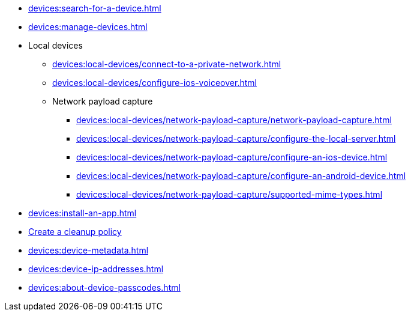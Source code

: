 // DO NOT AUTO-CREATE NAV.ADOC
** xref:devices:search-for-a-device.adoc[]
** xref:devices:manage-devices.adoc[]

** Local devices
*** xref:devices:local-devices/connect-to-a-private-network.adoc[]
*** xref:devices:local-devices/configure-ios-voiceover.adoc[]

*** Network payload capture
**** xref:devices:local-devices/network-payload-capture/network-payload-capture.adoc[]
**** xref:devices:local-devices/network-payload-capture/configure-the-local-server.adoc[]
**** xref:devices:local-devices/network-payload-capture/configure-an-ios-device.adoc[]
**** xref:devices:local-devices/network-payload-capture/configure-an-android-device.adoc[]
**** xref:devices:local-devices/network-payload-capture/supported-mime-types.adoc[]

** xref:devices:install-an-app.adoc[]
** xref:devices:create-a-device-cleanup-policy.adoc[Create a cleanup policy]
** xref:devices:device-metadata.adoc[]
** xref:devices:device-ip-addresses.adoc[]
** xref:devices:about-device-passcodes.adoc[]
